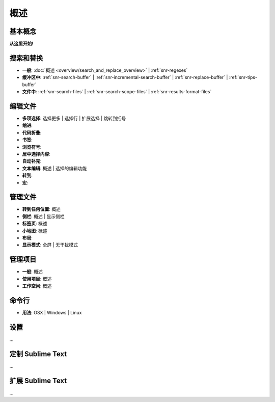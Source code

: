 ========
概述
========

.. 警告::
   本节还在完善中。迟早，它将会成为本文档的起点，但在此之前，您可以检查
   :doc:`目录 <index>`了解所有可用主题的概况。


基本概念
==============

**从这里开始!**


搜索和替换
==================

- **一般**: :doc:`概述 <overview/search_and_replace_overview>` | :ref:`snr-regexes`
- **缓冲区中**: :ref:`snr-search-buffer` | :ref:`snr-incremental-search-buffer` | :ref:`snr-replace-buffer` | :ref:`snr-tips-buffer`
- **文件中**: :ref:`snr-search-files` | :ref:`snr-search-scope-files` | :ref:`snr-results-format-files`


编辑文件
=============

- **多项选择**: 选择更多 | 选择行 | 扩展选择 | 跳转到括号
- **缩进**:
- **代码折叠**:
- **书签**:
- **浏览符号**:
- **居中选择内容**:
- **自动补完**:
- **文本编辑**: 概述 | 选择的编辑功能
- **转到**:
- **宏**:


管理文件
==============

- **转到任何位置**: 概述
- **侧栏**: 概述 | 显示侧栏
- **标签页**: 概述
- **小地图**: 概述
- **布局**:
- **显示模式**: 全屏 | 无干扰模式


管理项目
=================

- **一般**: 概述
- **使用项目**: 概述
- **工作空间**: 概述


命令行
============

- **用法**: OSX | Windows | Linux


设置
========

\...


定制 Sublime Text
========================

\...


扩展 Sublime Text
======================

\...
